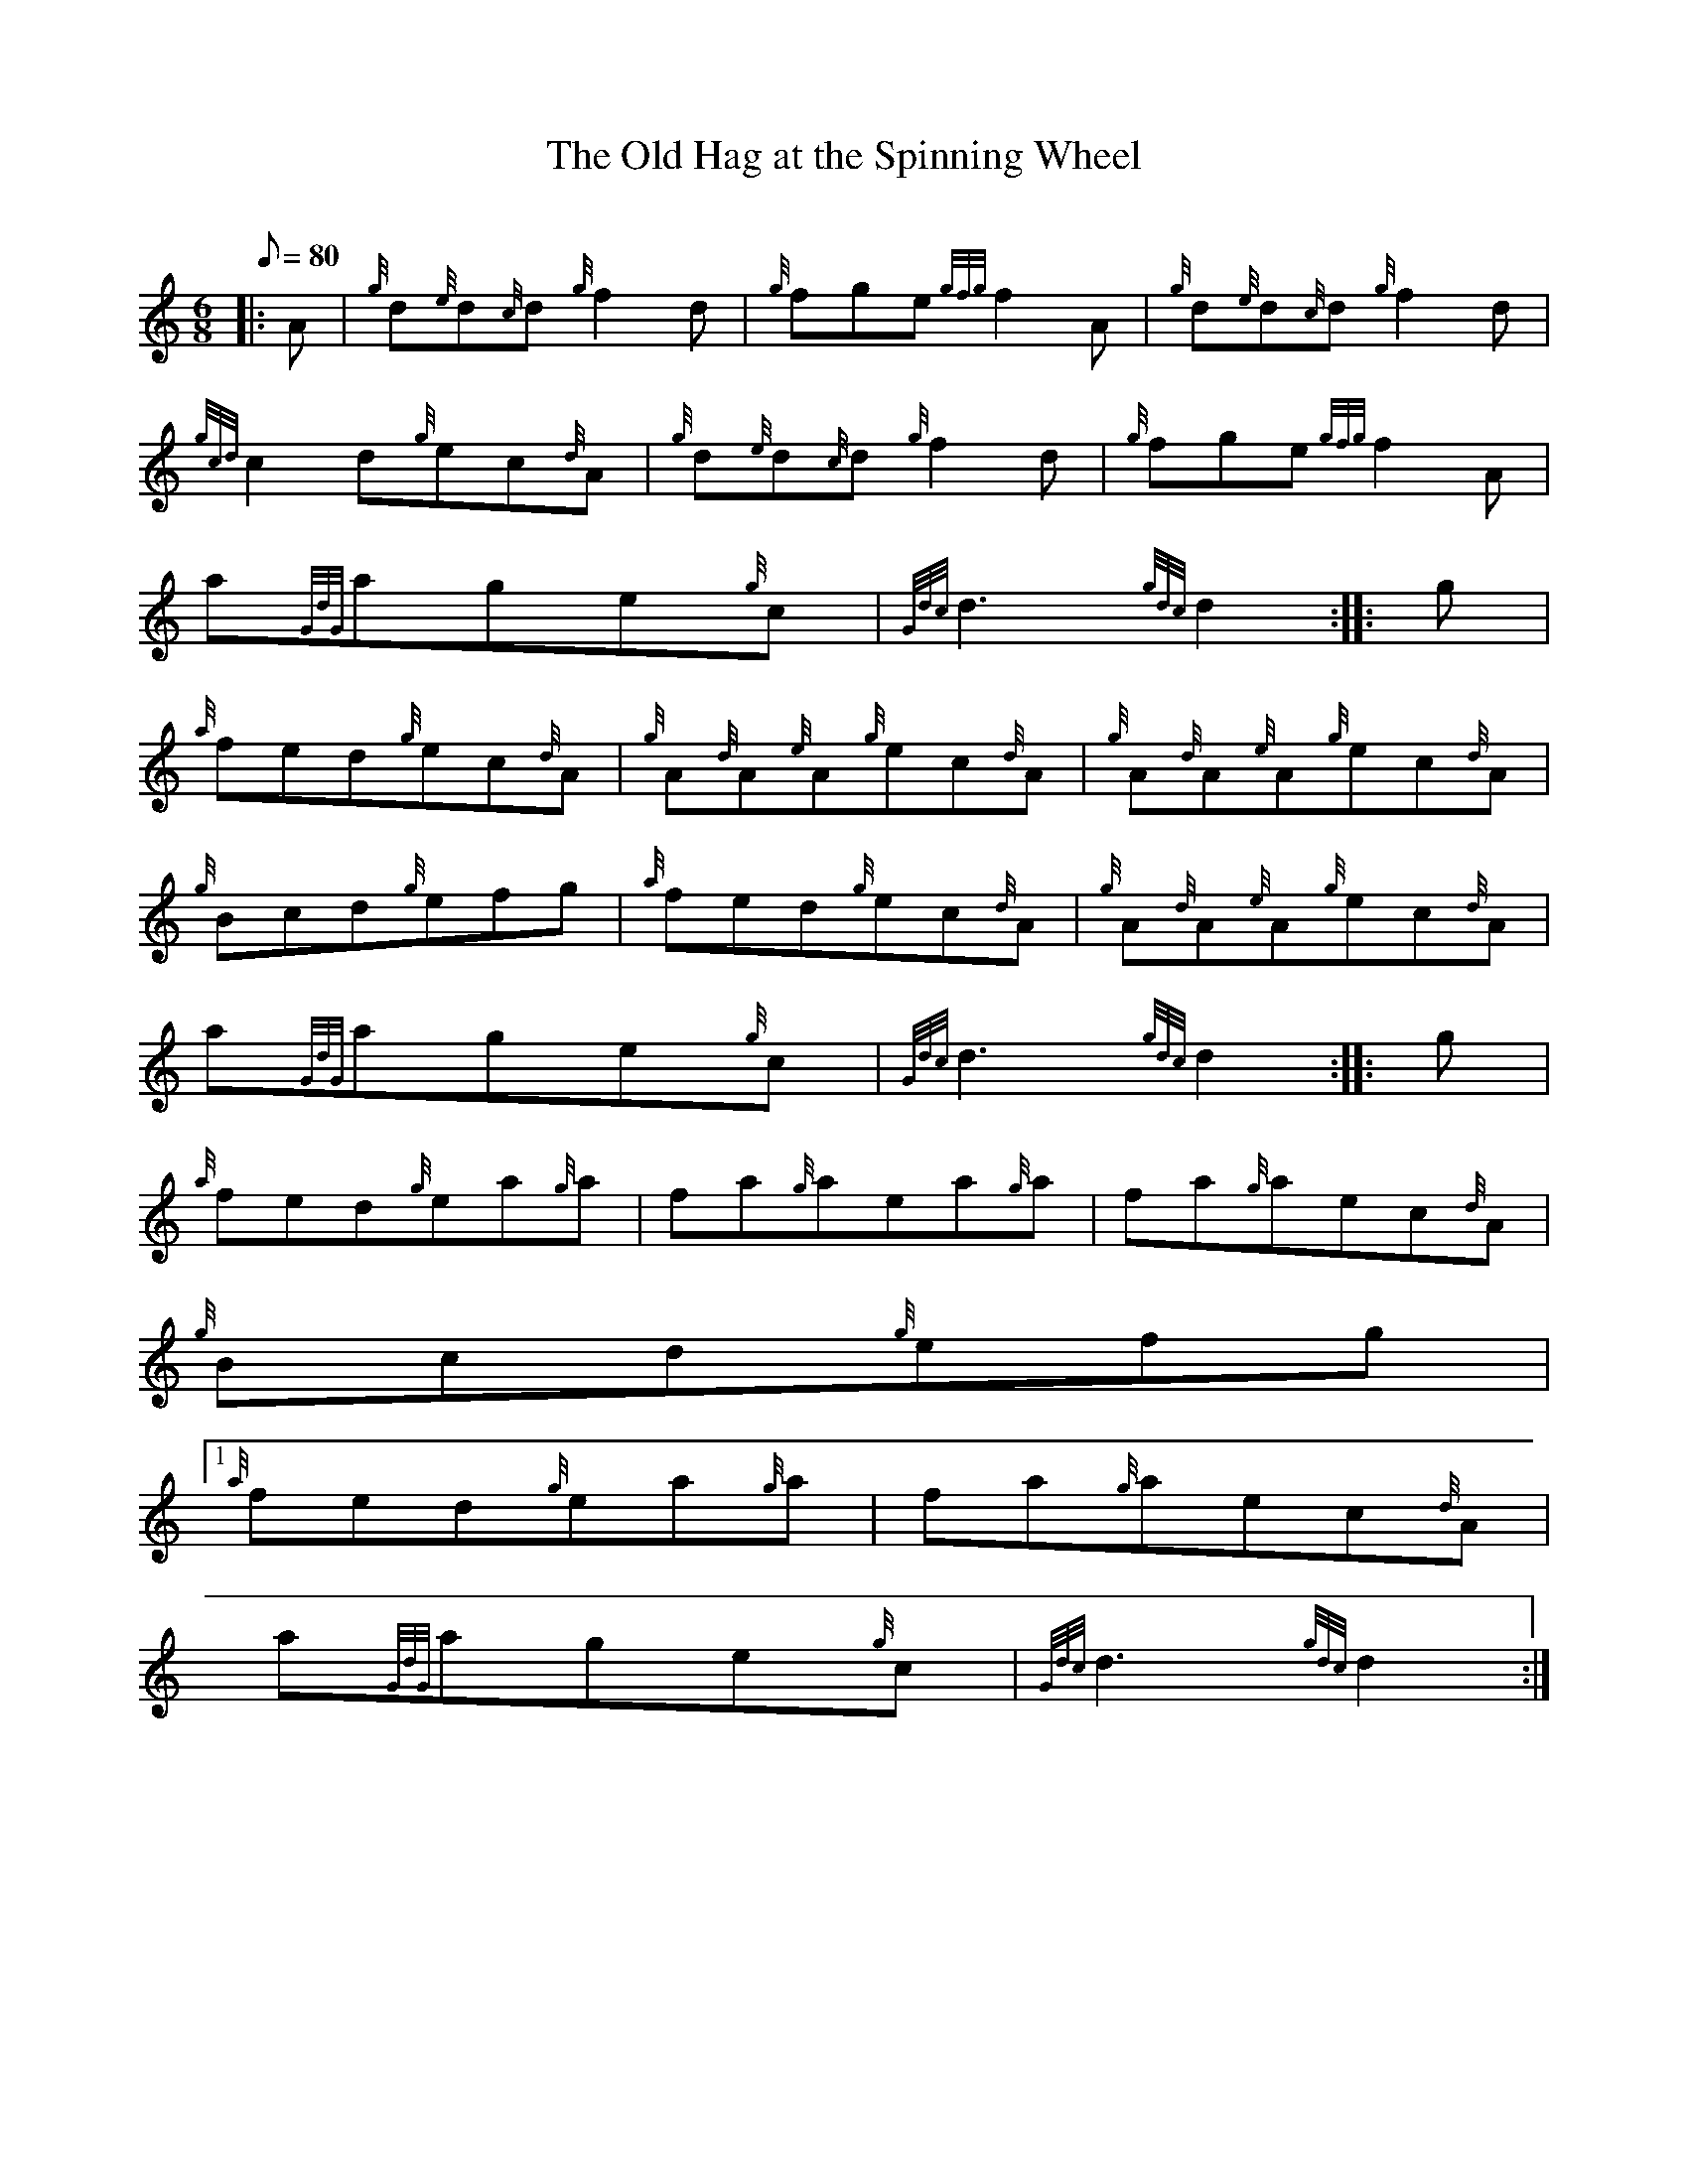 X:1
T:The Old Hag at the Spinning Wheel
M:6/8
L:1/8
Q:80
C:
S:Jig
K:HP
|: A | \
{g}d{e}d{c}d{g}f2d | \
{g}fge{gfg}f2A | \
{g}d{e}d{c}d{g}f2d |
{gcd}c2d{g}ec{d}A | \
{g}d{e}d{c}d{g}f2d | \
{g}fge{gfg}f2A |
a{GdG}age{g}c | \
{Gdc}d3{gdc}d2 :: \
g |
{a}fed{g}ec{d}A | \
{g}A{d}A{e}A{g}ec{d}A | \
{g}A{d}A{e}A{g}ec{d}A |
{g}Bcd{g}efg | \
{a}fed{g}ec{d}A | \
{g}A{d}A{e}A{g}ec{d}A |
a{GdG}age{g}c | \
{Gdc}d3{gdc}d2 :: \
g |
{a}fed{g}ea{g}a | \
fa{g}aea{g}a | \
fa{g}aec{d}A |
{g}Bcd{g}efg|1
{a}fed{g}ea{g}a | \
fa{g}aec{d}A |
a{GdG}age{g}c | \
{Gdc}d3{gdc}d2 :|
